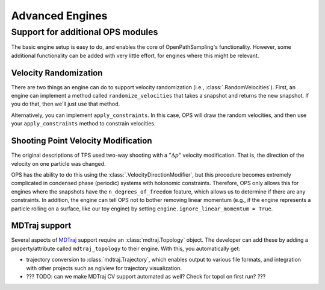 .. _advanced_engines:

Advanced Engines
================

Support for additional OPS modules
----------------------------------

The basic engine setup is easy to do, and enables the core of
OpenPathSampling's functionality. However, some additional functionality can
be added with very little effort, for engines where this might be relevant. 

Velocity Randomization
~~~~~~~~~~~~~~~~~~~~~~

There are two things an engine can do to support velocity randomization
(i.e., :class:`.RandomVelocities`). First, an engine can implement a method
called ``randomize_velocities`` that takes a snapshot and returns the new
snapshot. If you do that, then we'll just use that method.

Alternatively, you can implement ``apply_constraints``. In this case, OPS
will draw the random velocities, and then use your ``apply_constraints``
method to constrain velocities.

Shooting Point Velocity Modification
~~~~~~~~~~~~~~~~~~~~~~~~~~~~~~~~~~~~

The original descriptions of TPS used two-way shooting with a ":math:`\Delta
p`" velocity modification. That is, the direction of the velocity on one
particle was changed.

OPS has the ability to do this using the
:class:`.VelocityDirectionModifier`, but this procedure becomes extremely
complicated in condensed phase (periodic) systems with holonomic
constraints. Therefore, OPS only allows this for engines where the snapshots
have the ``n_degrees_of_freedom`` feature, which allows us to determine if
there are any constraints. In addition, the engine can tell
OPS not to bother removing linear momentum (e.g., if the engine represents a
particle rolling on a surface, like our toy engine) by setting
``engine.ignore_linear_momentum = True``.

MDTraj support
~~~~~~~~~~~~~~

Several aspects of `MDTraj <http://mdtraj.org>`_ support require an
:class:`mdtraj.Topology` object. The developer can add these by adding a
property/attribute called ``mdtraj_topology`` to their engine. With this,
you automatically get:

* trajectory conversion to :class:`mdtraj.Trajectory`, which enables output
  to various file formats, and integration with other projects such as
  nglview for trajectory visualization.
* ??? TODO: can we make MDTraj CV support automated as well? Check for topol
  on first run? ???



